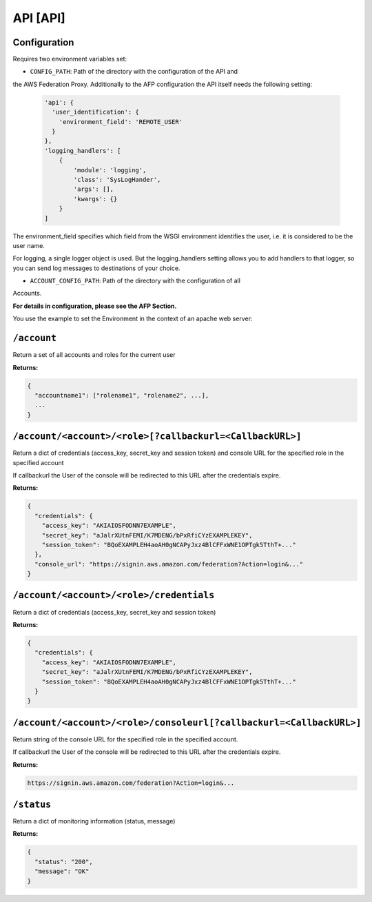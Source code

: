 API [API]
=========
Configuration
-------------
Requires two environment variables set:

* ``CONFIG_PATH``: Path of the directory with the configuration of the API and
the AWS Federation Proxy. Additionally to the AFP configuration the API itself
needs the following setting:

  .. code-block:: yaml

    'api': {
      'user_identification': {
        'environment_field': 'REMOTE_USER'
      }
    },
    'logging_handlers': [
        {
            'module': 'logging',
            'class': 'SysLogHander',
            'args': [],
            'kwargs': {}
        }
    ]

The environment_field specifies which field from the WSGI environment identifies
the user, i.e. it is considered to be the user name.

For logging, a single logger object is used. But the logging_handlers setting
allows you to add handlers to that logger, so you can send log messages to
destinations of your choice.

* ``ACCOUNT_CONFIG_PATH``: Path of the directory with the configuration of all
Accounts.

**For details in configuration, please see the AFP Section.**

You use the example to set the Environment in the context of an apache web
server:

.. code-block::
    <Location /path/to/afp_human>
        SetEnv CONFIG_PATH "/path/to/config_human"
        SetEnv ACCOUNT_CONFIG_PATH "/path/to/account_configuration"
        AuthType Basic
        AuthName "auth_name"
        Require group group_name
        AuthPAM_Enabled On/Off
    </Location>

    <Location /path/to/afp_machine>
        SetEnv CONFIG_PATH "/path/to/config_machine"
        SetEnv ACCOUNT_CONFIG_PATH "/path/to/account_configuration"
    </Location>

    WSGIScriptAlias /path/to/afp_human "/var/www/aws-federation-proxy/api.wsgi"
    WSGIScriptAlias /path/to/afp_machine "/var/www/aws-federation-proxy/api.wsgi"

``/account``
------------
Return a set of all accounts and roles for the current user

**Returns:**

.. code-block:: json

  {
    "accountname1": ["rolename1", "rolename2", ...],
    ...
  }


``/account/<account>/<role>[?callbackurl=<CallbackURL>]``
-----------------------------
Return a dict of credentials (access_key, secret_key and session token) and
console URL for the specified role in the specified account

If callbackurl the User of the console will be redirected to this URL after the
credentials expire.

**Returns:**

.. code-block:: json

  {
    "credentials": {
      "access_key": "AKIAIOSFODNN7EXAMPLE",
      "secret_key": "aJalrXUtnFEMI/K7MDENG/bPxRfiCYzEXAMPLEKEY",
      "session_token": "BQoEXAMPLEH4aoAH0gNCAPyJxz4BlCFFxWNE1OPTgk5TthT+..."
    },
    "console_url": "https://signin.aws.amazon.com/federation?Action=login&..."
  }

``/account/<account>/<role>/credentials``
-----------------------------------------
Return a dict of credentials (access_key, secret_key and session token)

**Returns:**

.. code-block:: json

  {
    "credentials": {
      "access_key": "AKIAIOSFODNN7EXAMPLE",
      "secret_key": "aJalrXUtnFEMI/K7MDENG/bPxRfiCYzEXAMPLEKEY",
      "session_token": "BQoEXAMPLEH4aoAH0gNCAPyJxz4BlCFFxWNE1OPTgk5TthT+..."
    }
  }


``/account/<account>/<role>/consoleurl[?callbackurl=<CallbackURL>]``
----------------------------------------
Return string of the console URL for the specified role in the specified
account.

If callbackurl the User of the console will be redirected to this URL after the
credentials expire.

**Returns:**

.. code-block::

  https://signin.aws.amazon.com/federation?Action=login&...


``/status``
-----------
Return a dict of monitoring information (status, message)

**Returns:**

.. code-block:: json

  {
    "status": "200",
    "message": "OK"
  }
